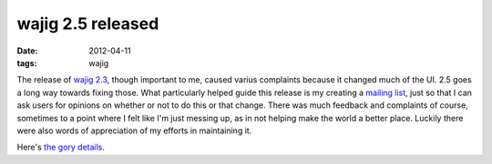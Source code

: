 wajig 2.5 released
==================

:date: 2012-04-11
:tags: wajig



The release of `wajig 2.3`_, though important to me, caused varius
complaints because it changed much of the UI. 2.5 goes a long way
towards fixing those. What particularly helped guide this release is my
creating a `mailing list`_, just so that I can ask users for opinions on
whether or not to do this or that change. There was much feedback and
complaints of course, sometimes to a point where I felt like I'm just
messing up, as in not helping make the world a better place. Luckily
there were also words of appreciation of my efforts in maintaining it.

Here's `the gory details`_.

.. _wajig 2.3: http://tshepang.net/wajig-23-released
.. _mailing list: http://groups.google.com/group/wajig
.. _the gory details: http://packages.qa.debian.org/w/wajig/news/20120411T124858Z.html
